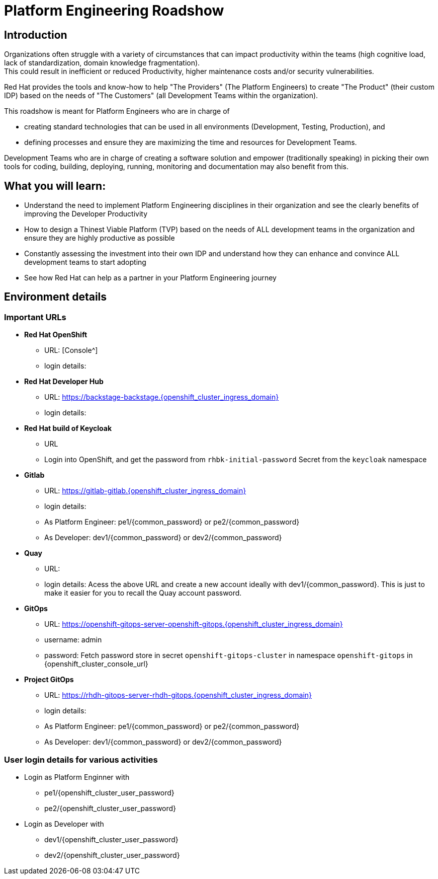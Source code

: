 :imagesdir: ../assets/images


= Platform Engineering Roadshow

== Introduction
Organizations often struggle with a variety of circumstances that can impact productivity within the teams (high cognitive load, lack of standardization, domain knowledge fragmentation).  +
This could result in inefficient or reduced Productivity, higher maintenance costs and/or security vulnerabilities.

Red Hat provides the tools and know-how to help "The Providers" (The Platform Engineers) to create "The Product" (their custom IDP) based on the needs of "The Customers" (all Development Teams within the organization).


This roadshow is meant for Platform Engineers who are in charge of 

* creating standard technologies that can be used in all environments (Development, Testing, Production), and
* defining processes and ensure they are maximizing the time and resources for Development Teams.

Development Teams who are  in charge of creating a software solution and empower (traditionally speaking) in picking their own tools for coding, building, deploying, running, monitoring and documentation may also benefit from this.

== *What you will  learn:*

* Understand the need to implement Platform Engineering disciplines in their organization and see the clearly benefits of improving the Developer Productivity
* How to design a Thinest Viable Platform (TVP) based on the needs of ALL development teams in the organization and ensure they are highly productive as possible
* Constantly assessing the investment into their own IDP and understand how they can enhance and convince ALL development teams to start adopting
* See how Red Hat can help as a partner in your Platform Engineering journey


== Environment details

=== Important URLs

* *Red Hat OpenShift*
** URL: [Console^]
** login details: 

* *Red Hat Developer Hub*
** URL: https://backstage-backstage.{openshift_cluster_ingress_domain}
** login details: 

* *Red Hat build of Keycloak*
** URL
** Login into OpenShift, and get the password from `rhbk-initial-password` Secret from the `keycloak` namespace

* *Gitlab*
** URL: https://gitlab-gitlab.{openshift_cluster_ingress_domain}
** login details: 
** As Platform Engineer: pe1/{common_password} or  pe2/{common_password} 
** As Developer: dev1/{common_password} or  dev2/{common_password} 

* *Quay*
** URL:
** login details: Acess the above URL and create a new account ideally with dev1/{common_password}. This is just to make it easier for you to recall the Quay account password.

* *GitOps*
** URL: https://openshift-gitops-server-openshift-gitops.{openshift_cluster_ingress_domain}
** username: admin
** password: Fetch password store in secret `openshift-gitops-cluster` in namespace `openshift-gitops` in {openshift_cluster_console_url}

* *Project GitOps*
** URL: https://rhdh-gitops-server-rhdh-gitops.{openshift_cluster_ingress_domain}
** login details: 
** As Platform Engineer: pe1/{common_password} or  pe2/{common_password} 
** As Developer: dev1/{common_password} or  dev2/{common_password} 

=== User login details for various activities

* Login as Platform Enginner with
** pe1/{openshift_cluster_user_password}
** pe2/{openshift_cluster_user_password}
* Login as Developer with
** dev1/{openshift_cluster_user_password}
** dev2/{openshift_cluster_user_password}